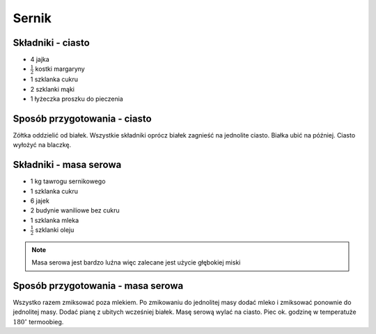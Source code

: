 Sernik
======================

Składniki - ciasto
--------------------
- 4 jajka
- :math:`\frac{1}{2}` kostki margaryny
- 1 szklanka cukru
- 2 szklanki mąki
- 1 łyżeczka proszku do pieczenia

Sposób przygotowania - ciasto
------------------------------
Zółtka oddzielić od białek. Wszystkie składniki oprócz białek zagnieść na jednolite ciasto. Białka ubić na później. Ciasto wyłożyć na blaczkę.

Składniki - masa serowa
--------------------
- 1 kg tawrogu sernikowego
- 1 szklanka cukru
- 6 jajek
- 2 budynie waniliowe bez cukru
- 1 szklanka mleka
- :math:`\frac{1}{2}` szklanki oleju

.. note::

   Masa serowa jest bardzo luźna więc zalecane jest użycie głębokiej miski

Sposób przygotowania - masa serowa
------------------------------
Wszystko razem zmiksować poza mlekiem. Po zmikowaniu do jednolitej masy dodać mleko i zmiksować ponownie do jednolitej masy. Dodać pianę z ubitych wcześniej białek. Masę serową wylać na ciasto. Piec ok. godzinę w temperatuże  :math:`180^\circ` termoobieg.

